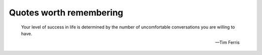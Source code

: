Quotes worth remembering
========================


    Your level of success in life is determined by the number of uncomfortable
    conversations you are willing to have.

    -- Tim Ferris
